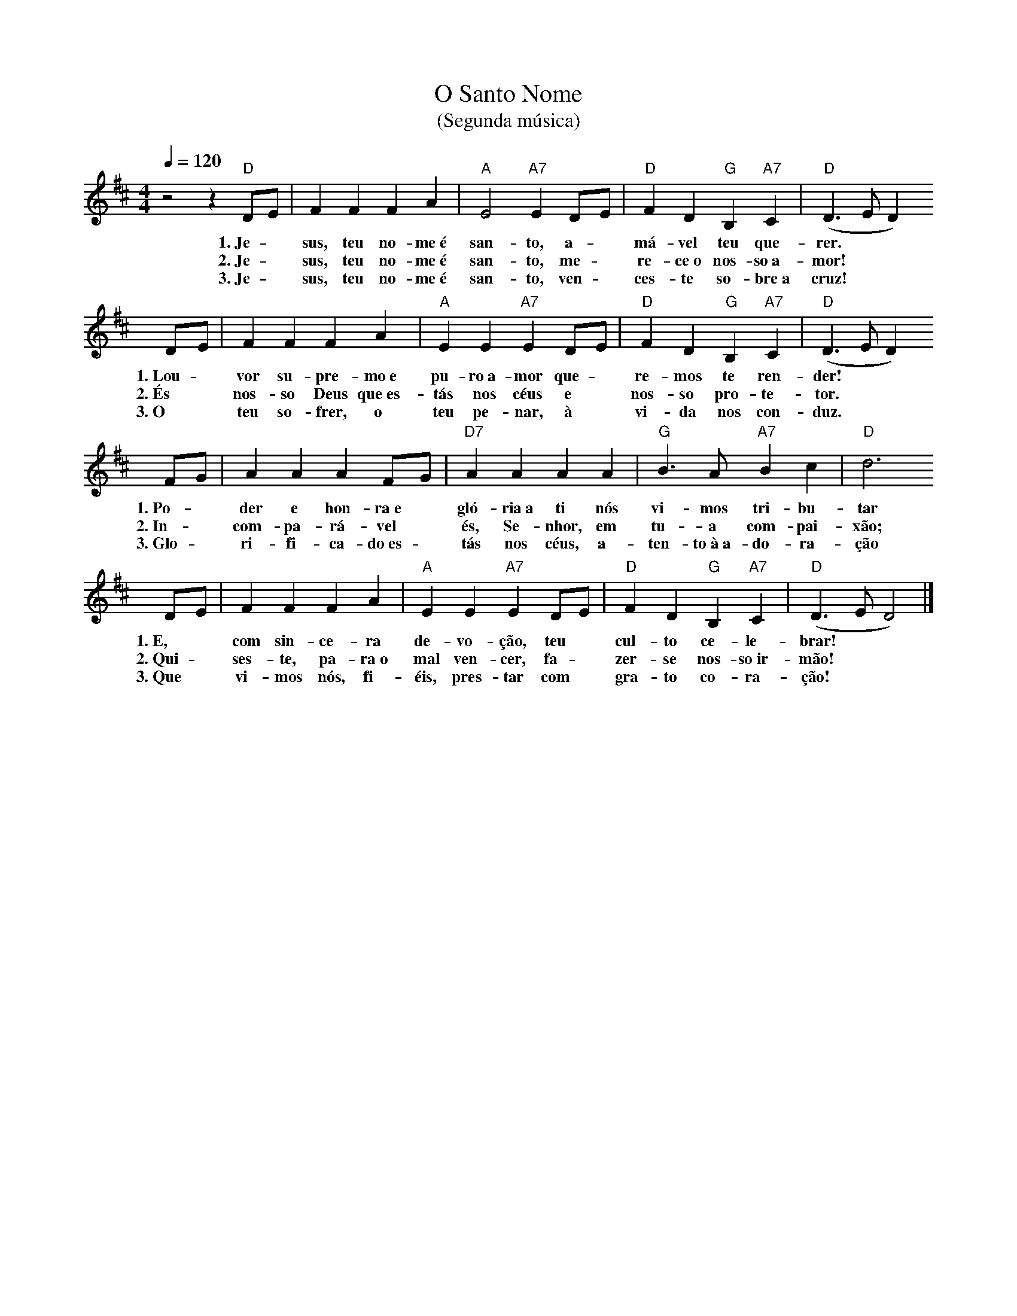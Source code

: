 X:037
T:O Santo Nome
T:(Segunda música)
M:4/4
L:1/4
K:D
V:S
Q:1/4=120
z2 z "D" D/2E/2 | F F F A | "A" E2 "A7" E D/2E/2 | "D" F D "G" B, "A7" C | "D" (D3/2 E/2 D)
w:1.~Je- ~ sus, teu no-me~é san-to, a- ~ má-vel teu que-rer.
w:2.~Je- ~ sus, teu no-me~é san-to, me- ~ re-ce~o nos-so~a-mor!
w:3.~Je- ~ sus, teu no-me~é san-to, ven- ~ ces-te so-bre~a cruz!
D/2E/2 | F F F A | "A" E E "A7" E D/2E/2 | "D" F D "G" B, "A7" C | "D" (D3/2 E/2 D)
w:1.~Lou- ~ vor su-pre-mo~e pu-ro~a-mor que- ~ re-mos te ren-der!
w:2.~És ~ nos-so Deus que~es-tás nos céus e ~ nos-so pro-te-tor.
w:3.~O ~ teu so-frer, o teu pe-nar, à ~ vi-da nos con-duz.
F/2G/2 | A A A F/2G/2 | "D7" A A A A | "G" B3/2 A/2 "A7" B c | "D" d3
w:1.~Po- ~ der e hon-ra~e ~ gló-ria~a ti nós vi-mos tri-bu-tar
w:2.~In- ~ com-pa-rá-vel ~ és, Se-nhor, em tu-a com-pai-xão;
w:3.~Glo- ~ ri-fi-ca-do~es- ~ tás nos céus, a-ten-to~à~a-do-ra-ção
D/2E/2 | F F F A | "A" E E "A7" E D/2E/2 | "D" F D "G" B, "A7" C | "D" (D3/2 E/2 D2) |]
w:1.~E, ~ com sin-ce-ra de-vo-ção, teu ~ cul-to ce-le-brar!
w:2.~Qui- ~ ses-te, pa-ra~o mal ven-cer, fa- ~ zer-se nos-so~ir-mão!
w:3.~Que ~ vi-mos nós, fi-éis, pres-tar com ~ gra-to co-ra-ção!